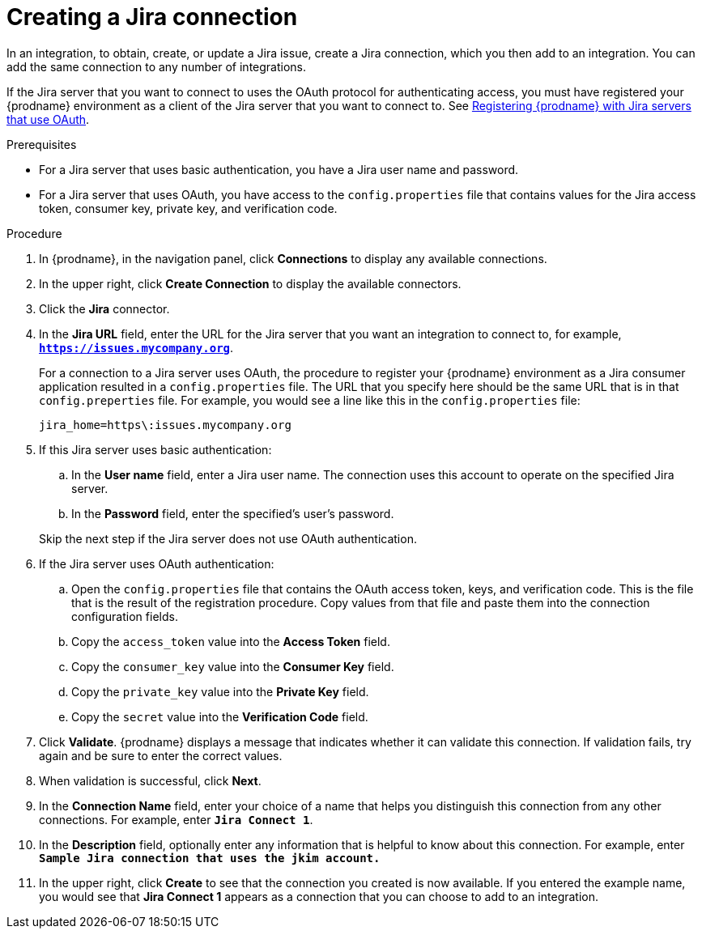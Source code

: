 // This module is included in the following assemblies:
// as_connecting-to-jira.adoc

[id='creating-jira-connections_{context}']
= Creating a Jira connection

In an integration, to obtain, create, or update a Jira issue, create a 
Jira connection, which you then add to an integration. You can add the 
same connection to any number of integrations. 

If the Jira server that you want to connect to uses the OAuth protocol 
for authenticating access, you must have registered your {prodname} 
environment as a client of the Jira server that you want to connect to. See 
link:{LinkFuseOnlineConnectorGuide}#registering-with-jira_jira[Registering {prodname} with Jira servers that use OAuth]. 

.Prerequisites
* For a Jira server that uses basic authentication, you have a Jira 
user name and password.
* For a Jira server that uses OAuth, you have access to the `config.properties` file
that contains values for the Jira 
access token, consumer key, private key, and verification code. 

.Procedure

. In {prodname}, in the navigation panel, click *Connections* to
display any available connections.
. In the upper right, click *Create Connection* to display
the available connectors. 
. Click the *Jira* connector.

. In the *Jira URL* field, enter the URL for the Jira server that 
you want an integration to connect to, 
for example, `*https://issues.mycompany.org*`.
+
For a connection to a Jira server uses OAuth, the procedure to register
your {prodname} environment as a Jira consumer application resulted in 
a `config.properties` file. The URL 
that you specify here should be the same URL that is in that `config.preperties` 
file. For example, you would see 
a line like this in the `config.properties` file: 
+
----
jira_home=https\:issues.mycompany.org
----

. If this Jira server uses basic authentication: 
.. In the *User name* field, enter a Jira user name. The connection 
uses this account to operate on the specified Jira server. 
.. In the *Password* field, enter the specified's user's password. 

+ 
Skip the next step if the Jira server does not use OAuth authentication. 
. If the Jira server uses OAuth authentication: 
.. Open the `config.properties` file that contains the OAuth 
access token, keys, and verification code. This is the file that is the 
result of the registration procedure. Copy values from that file
and paste them into the connection configuration fields.
.. Copy the `access_token` value into the *Access Token* field. 
.. Copy the `consumer_key` value into the *Consumer Key* field. 
.. Copy the `private_key` value into the *Private Key* field.
.. Copy the `secret` value into the *Verification Code* field. 
  
. Click *Validate*. {prodname} displays a message that indicates whether
it can validate this connection. If validation fails, try again and 
be sure to enter the correct values. 
. When validation is successful, click *Next*.
. In the *Connection Name* field, enter your choice of a name that
helps you distinguish this connection from any other connections.
For example, enter `*Jira Connect 1*`.
. In the *Description* field, optionally enter any information that
is helpful to know about this connection. For example,
enter `*Sample Jira connection
that uses the jkim account.*`
. In the upper right, click *Create* to see that the connection you
created is now available. If you entered the example name, you would
see that *Jira Connect 1* appears as a connection that you can 
choose to add to an integration.
